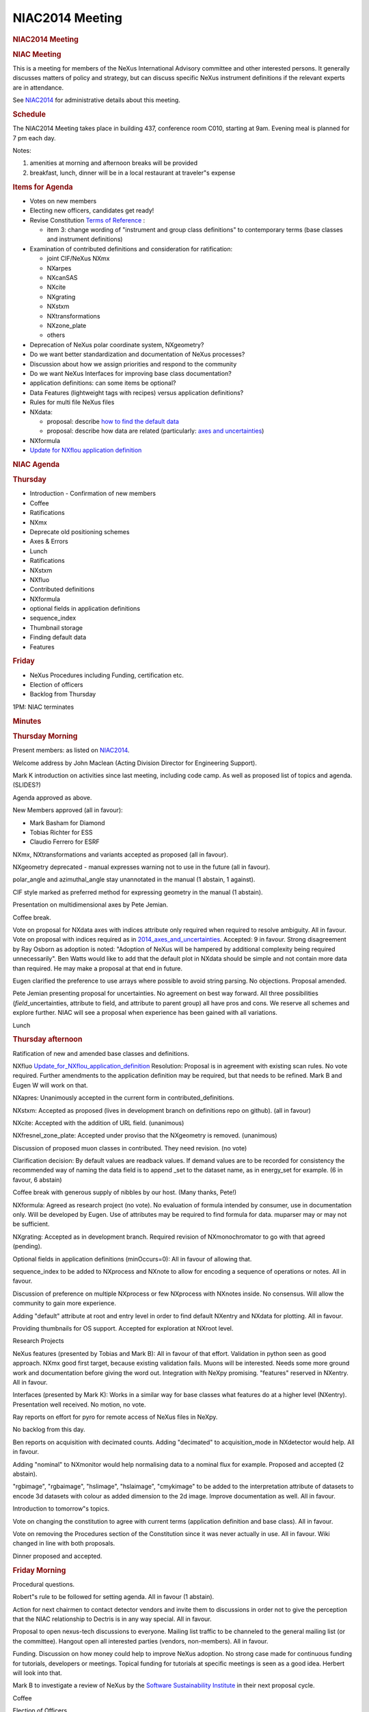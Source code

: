 =================
NIAC2014 Meeting
=================

.. container:: content

   .. container:: page

      .. rubric:: NIAC2014 Meeting
         :name: NIAC2014_Meeting_niac2014-meeting
         :class: page-title

      .. rubric:: NIAC Meeting
         :name: NIAC2014_Meeting_niac-meeting

      This is a meeting for members of the NeXus International Advisory
      committee and other interested persons. It generally discusses
      matters of policy and strategy, but can discuss specific NeXus
      instrument definitions if the relevant experts are in attendance.

      See `NIAC2014 <NIAC2014.html>`__ for administrative details about
      this meeting.

      .. rubric:: Schedule
         :name: NIAC2014_Meeting_schedule

      The NIAC2014 Meeting takes place in building 437, conference room
      C010, starting at 9am. Evening meal is planned for 7 pm each day.

      |image1|

      Notes:

      #. amenities at morning and afternoon breaks will be provided
      #. breakfast, lunch, dinner will be in a local restaurant at
         traveler"s expense

      .. rubric:: Items for Agenda
         :name: items-for-agenda

      -  Votes on new members
      -  Electing new officers, candidates get ready!
      -  Revise Constitution `Terms of
         Reference <NIAC#Terms_of_Reference.html>`__ :

         -  item 3: change wording of "instrument and group class
            definitions" to contemporary terms (base classes and
            instrument definitions)

      -  Examination of contributed definitions and consideration for
         ratification:

         -  joint CIF/NeXus NXmx
         -  NXarpes
         -  NXcanSAS
         -  NXcite
         -  NXgrating
         -  NXstxm
         -  NXtransformations
         -  NXzone_plate
         -  others  

      -  Deprecation of NeXus polar coordinate system, NXgeometry?
      -  Do we want better standardization and documentation of NeXus
         processes?
      -  Discussion about how we assign priorities and respond to the
         community
      -  Do we want NeXus Interfaces for improving base class
         documentation?
      -  application definitions: can some items be optional?
      -  Data Features (lightweight tags with recipes) versus
         application definitions?
      -  Rules for multi file NeXus files
      -  NXdata:

         -  proposal: describe `how to find the default
            data <2014_How_to_find_default_data.html>`__
         -  proposal: describe how data are related (particularly: `axes
            and uncertainties <2014_axes_and_uncertainties.html>`__)

      -  NXformula
      -  `Update for NXflou application
         definition <Update_for_NXflou_application_definition.html>`__

      .. rubric:: NIAC Agenda
         :name: NIAC2014_Meeting_niac-agenda

      .. rubric:: Thursday
         :name: NIAC2014_Meeting_thursday

      -  Introduction - Confirmation of new members

      -  Coffee

      -  Ratifications

      -  NXmx

      -  Deprecate old positioning schemes

      -  Axes & Errors

      -  Lunch

      -  Ratifications

      -  NXstxm

      -  NXfluo

      -  Contributed definitions

      -  NXformula

      -  optional fields in application definitions

      -  sequence_index

      -  Thumbnail storage

      -  Finding default data

      -  Features

      .. rubric:: Friday
         :name: NIAC2014_Meeting_friday

      -  NeXus Procedures including Funding, certification etc.
      -  Election of officers
      -  Backlog from Thursday

      1PM: NIAC terminates

      .. rubric:: Minutes
         :name: NIAC2014_Meeting_minutes

      .. rubric:: Thursday Morning
         :name: NIAC2014_Meeting_thursday-morning

      Present members: as listed on `NIAC2014 <NIAC2014.html>`__.

      Welcome address by John Maclean (Acting Division Director for
      Engineering Support).

      Mark K introduction on activities since last meeting, including
      code camp. As well as proposed list of topics and agenda.
      (SLIDES?)

      Agenda approved as above.

      New Members approved (all in favour):

      -  Mark Basham for Diamond
      -  Tobias Richter for ESS
      -  Claudio Ferrero for ESRF

      NXmx, NXtransformations and variants accepted as proposed (all in
      favour).

      NXgeometry deprecated - manual expresses warning not to use in the
      future (all in favour).

      polar_angle and azimuthal_angle stay unannotated in the manual (1
      abstain, 1 against).

      CIF style marked as preferred method for expressing geometry in
      the manual (1 abstain).

      Presentation on multidimensional axes by Pete Jemian.

      Coffee break.

      Vote on proposal for NXdata axes with indices attribute only
      required when required to resolve ambiguity. All in favour. Vote
      on proposal with indices required as in
      `2014_axes_and_uncertainties <2014_axes_and_uncertainties.html>`__.
      Accepted: 9 in favour. Strong disagreement by Ray Osborn as
      adoption is noted: "Adoption of NeXus will be hampered by
      additional complexity being required unnecessarily". Ben Watts
      would like to add that the default plot in NXdata should be simple
      and not contain more data than required. He may make a proposal at
      that end in future.

      Eugen clarified the preference to use arrays where possible to
      avoid string parsing. No objections. Proposal amended.

      Pete Jemian presenting proposal for uncertainties. No agreement on
      best way forward. All three possibilities
      (*field*\ \_uncertainties, attribute to field, and attribute to
      parent group) all have pros and cons. We reserve all schemes and
      explore further. NIAC will see a proposal when experience has been
      gained with all variations.

      Lunch

      .. rubric:: Thursday afternoon
         :name: NIAC2014_Meeting_thursday-afternoon

      Ratification of new and amended base classes and definitions.

      NXfluo
      `Update_for_NXflou_application_definition <Update_for_NXflou_application_definition.html>`__
      Resolution: Proposal is in agreement with existing scan rules. No
      vote required. Further amendments to the application definition
      may be required, but that needs to be refined. Mark B and Eugen W
      will work on that.

      NXapres: Unanimously accepted in the current form in
      contributed_definitions.

      NXstxm: Accepted as proposed (lives in development branch on
      definitions repo on github). (all in favour)

      NXcite: Accepted with the addition of URL field. (unanimous)

      NXfresnel_zone_plate: Accepted under proviso that the NXgeometry
      is removed. (unanimous)

      Discussion of proposed muon classes in contributed. They need
      revision. (no vote)

      Clarification decision: By default values are readback values. If
      demand values are to be recorded for consistency the recommended
      way of naming the data field is to append \_set to the dataset
      name, as in energy_set for example. (6 in favour, 6 abstain)

      Coffee break with generous supply of nibbles by our host. (Many
      thanks, Pete!)

      NXformula: Agreed as research project (no vote). No evaluation of
      formula intended by consumer, use in documentation only. Will be
      developed by Eugen. Use of attributes may be required to find
      formula for data. muparser may or may not be sufficient.

      NXgrating: Accepted as in development branch. Required revision of
      NXmonochromator to go with that agreed (pending).

      Optional fields in application definitions (minOccurs=0): All in
      favour of allowing that.

      sequence_index to be added to NXprocess and NXnote to allow for
      encoding a sequence of operations or notes. All in favour.

      Discussion of preference on multiple NXprocess or few NXprocess
      with NXnotes inside. No consensus. Will allow the community to
      gain more experience.

      Adding "default" attribute at root and entry level in order to
      find default NXentry and NXdata for plotting. All in favour.

      Providing thumbnails for OS support. Accepted for exploration at
      NXroot level.

      Research Projects

      NeXus features (presented by Tobias and Mark B): All in favour of
      that effort. Validation in python seen as good approach. NXmx good
      first target, because existing validation fails. Muons will be
      interested. Needs some more ground work and documentation before
      giving the word out. Integration with NeXpy promising. "features"
      reserved in NXentry. All in favour.

      Interfaces (presented by Mark K): Works in a similar way for base
      classes what features do at a higher level (NXentry). Presentation
      well received. No motion, no vote.

      Ray reports on effort for pyro for remote access of NeXus files in
      NeXpy.

      No backlog from this day.

      Ben reports on acquisition with decimated counts. Adding
      "decimated" to acquisition_mode in NXdetector would help. All in
      favour.

      Adding "nominal" to NXmonitor would help normalising data to a
      nominal flux for example. Proposed and accepted (2 abstain).

      "rgbimage", "rgbaimage", "hslimage", "hslaimage", "cmykimage" to
      be added to the interpretation attribute of datasets to encode 3d
      datasets with colour as added dimension to the 2d image. Improve
      documentation as well. All in favour.

      Introduction to tomorrow"s topics.

      Vote on changing the constitution to agree with current terms
      (application definition and base class). All in favour.

      Vote on removing the Procedures section of the Constitution since
      it was never actually in use. All in favour. Wiki changed in line
      with both proposals.

      Dinner proposed and accepted.

      .. rubric:: Friday Morning
         :name: NIAC2014_Meeting_friday-morning

      Procedural questions.

      Robert"s rule to be followed for setting agenda. All in favour (1
      abstain).

      Action for next chairmen to contact detector vendors and invite
      them to discussions in order not to give the perception that the
      NIAC relationship to Dectris is in any way special. All in favour.

      Proposal to open nexus-tech discussions to everyone. Mailing list
      traffic to be channeled to the general mailing list (or the
      committee). Hangout open all interested parties (vendors,
      non-members). All in favour.

      Funding. Discussion on how money could help to improve NeXus
      adoption. No strong case made for continuous funding for
      tutorials, developers or meetings. Topical funding for tutorials
      at specific meetings is seen as a good idea. Herbert will look
      into that.

      Mark B to investigate a review of NeXus by the `Software
      Sustainability Institute <http://www.software.ac.uk>`__ in their
      next proposal cycle.

      Coffee

      Election of Officers

      Mark K comes to the end of his second term as chair and cannot
      stand again.

      -  Chair: Tobias elected (1 abstain)
      -  Executive Secretary: Mark K elected (1 abstain)
      -  Documentation Release Manager: Pete Jemian reelected (1
         abstain)
      -  Technical Manager: Eugen Wintersberger (2 abstain)

      All in favour of renaming the Technical Subcommittee Chair role to
      Technical Manager.

      Group photo

      Ray suggests using the wiki for voting. No general agreement.
      Record keeping of email and presence votes is not ideal currently.
      Committing data to a repo might be an idea. Other suggestions were
      use of forum software.

      The secretary is tasked with exploring options to improve voting
      processes and recording. (1 abstain)

      Many thanks to the kind host. The committee thanks the outgoing
      officers. Meeting concluded.

.. |image1| image:: ../extra_files/2014-NIAC-Schedule-HF.png
